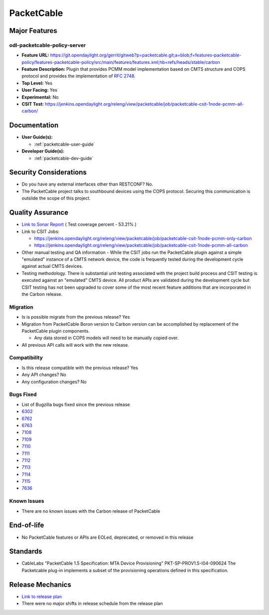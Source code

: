 ===========
PacketCable
===========

Major Features
==============

odl-packetcable-policy-server
-----------------------------

* **Feature URL:** https://git.opendaylight.org/gerrit/gitweb?p=packetcable.git;a=blob;f=features-packetcable-policy/features-packetcable-policy/src/main/features/features.xml;hb=refs/heads/stable/carbon
* **Feature Description:** Plugin that provides PCMM model implementation based
  on CMTS structure and COPS protocol and provides the implementation of
  `RFC 2748 <https://tools.ietf.org/html/rfc2748>`_.
* **Top Level:** Yes
* **User Facing:** Yes
* **Experimental:** No
* **CSIT Test:** https://jenkins.opendaylight.org/releng/view/packetcable/job/packetcable-csit-1node-pcmm-all-carbon/

Documentation
=============

* **User Guide(s):**

  * :ref:`packetcable-user-guide`

* **Developer Guide(s):**

  * :ref:`packetcable-dev-guide`

Security Considerations
=======================

* Do you have any external interfaces other than RESTCONF? No.

* The PacketCable project talks to southbound devices using the COPS protocol.
  Securing this communication is outslide the scope of this project.


Quality Assurance
=================

* `Link to Sonar Report <https://jenkins.opendaylight.org/releng/view/packetcable/job/packetcable-sonar>`_ ( Test coverage percent - 53.21% )
* Link to CSIT Jobs:

  * https://jenkins.opendaylight.org/releng/view/packetcable/job/packetcable-csit-1node-pcmm-only-carbon
  * https://jenkins.opendaylight.org/releng/view/packetcable/job/packetcable-csit-1node-pcmm-all-carbon

* Other manual testing and QA information - While the CSIT jobs run the
  PacketCable plugin against a simple "emulated" instance of a CMTS network
  device, the code is frequently tested during the development cycle against
  actual CMTS devices.
* Testing methodology. There is substantial unit testing associated with the
  project build process and CSIT testing is executed against an "emulated" CMTS
  device.  All product APIs are validated during the development cycle but CSIT
  testing has not been upgraded to cover some of the most recent feature
  additions that are incorporated in the Carbon release.

Migration
---------

* Is is possible migrate from the previous release?  Yes
* Migration from PacketCable Boron version to Carbon version can be
  accomplished by replacement of the PacketCable plugin components.

  * Any data stored in COPS models will need to be manually copied over.

* All previous API calls will work with the new release.

Compatibility
-------------

* Is this release compatible with the previous release?  Yes
* Any API changes?  No
* Any configuration changes?  No

Bugs Fixed
----------

* List of Bugzilla bugs fixed since the previous release
* `6302 <https://bugs.opendaylight.org/show_bug.cgi?id=6302>`_
* `6762 <https://bugs.opendaylight.org/show_bug.cgi?id=6762>`_
* `6763 <https://bugs.opendaylight.org/show_bug.cgi?id=6763>`_
* `7108 <https://bugs.opendaylight.org/show_bug.cgi?id=7108>`_
* `7109 <https://bugs.opendaylight.org/show_bug.cgi?id=7109>`_
* `7110 <https://bugs.opendaylight.org/show_bug.cgi?id=7110>`_
* `7111 <https://bugs.opendaylight.org/show_bug.cgi?id=7111>`_
* `7112 <https://bugs.opendaylight.org/show_bug.cgi?id=7112>`_
* `7113 <https://bugs.opendaylight.org/show_bug.cgi?id=7113>`_
* `7114 <https://bugs.opendaylight.org/show_bug.cgi?id=7114>`_
* `7115 <https://bugs.opendaylight.org/show_bug.cgi?id=7115>`_
* `7636 <https://bugs.opendaylight.org/show_bug.cgi?id=7636>`_

Known Issues
------------

* There are no known issues with the Carbon release of PacketCable

End-of-life
===========

* No PacketCable features or APIs are EOLed, deprecated, or removed in this
  release

Standards
=========

* CableLabs "PacketCable 1.5 Specification: MTA Device Provisioning"
  PKT-SP-PROV1.5-I04-090624
  The Packetcable plug-in implements a subset of the provisioning operations
  defined in this specification.

Release Mechanics
=================

* `Link to release plan <https://wiki.opendaylight.org/view/PacketCablePCMM:Release_Plan_Carbon>`_
* There were no major shifts in release schedule from the release plan
